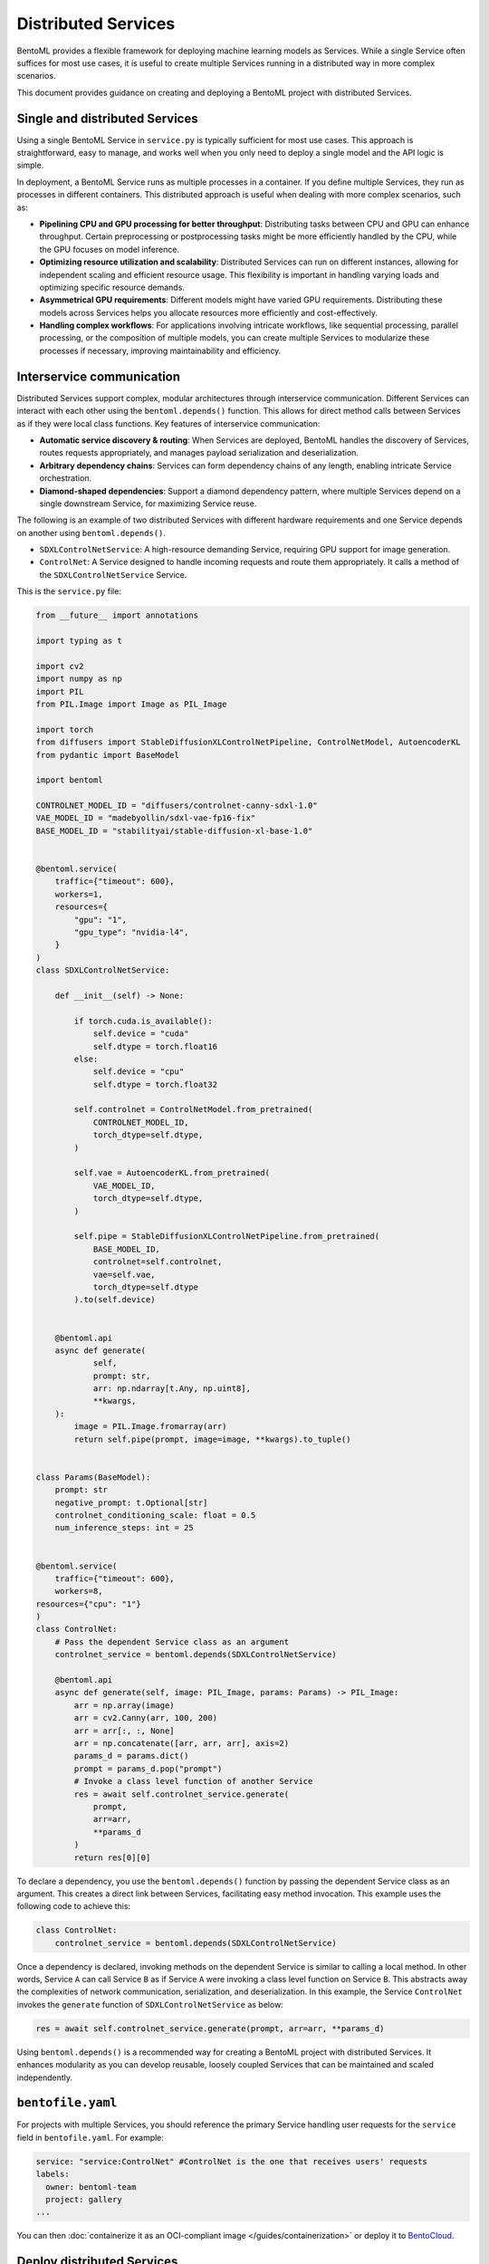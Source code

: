 ====================
Distributed Services
====================

BentoML provides a flexible framework for deploying machine learning models as Services. While a single Service often suffices for most use cases, it is useful to create multiple Services running in a distributed way in more complex scenarios.

This document provides guidance on creating and deploying a BentoML project with distributed Services.

Single and distributed Services
-------------------------------

Using a single BentoML Service in ``service.py`` is typically sufficient for most use cases. This approach is straightforward, easy to manage, and works well when you only need to deploy a single model and the API logic is simple.

In deployment, a BentoML Service runs as multiple processes in a container. If you define multiple Services, they run as processes in different containers. This distributed approach is useful when dealing with more complex scenarios, such as:

- **Pipelining CPU and GPU processing for better throughput**: Distributing tasks between CPU and GPU can enhance throughput. Certain preprocessing or postprocessing tasks might be more efficiently handled by the CPU, while the GPU focuses on model inference.
- **Optimizing resource utilization and scalability**: Distributed Services can run on different instances, allowing for independent scaling and efficient resource usage. This flexibility is important in handling varying loads and optimizing specific resource demands.
- **Asymmetrical GPU requirements**: Different models might have varied GPU requirements. Distributing these models across Services helps you allocate resources more efficiently and cost-effectively.
- **Handling complex workflows**: For applications involving intricate workflows, like sequential processing, parallel processing, or the composition of multiple models, you can create multiple Services to modularize these processes if necessary, improving maintainability and efficiency.

Interservice communication
--------------------------

Distributed Services support complex, modular architectures through interservice communication. Different Services can interact with each other using the ``bentoml.depends()`` function. This allows for direct method calls between Services as if they were local class functions. Key features of interservice communication:

- **Automatic service discovery & routing**: When Services are deployed, BentoML handles the discovery of Services, routes requests appropriately, and manages payload serialization and deserialization.
- **Arbitrary dependency chains**: Services can form dependency chains of any length, enabling intricate Service orchestration.
- **Diamond-shaped dependencies**: Support a diamond dependency pattern, where multiple Services depend on a single downstream Service, for maximizing Service reuse.

The following is an example of two distributed Services with different hardware requirements and one Service depends on another using ``bentoml.depends()``.

- ``SDXLControlNetService``: A high-resource demanding Service, requiring GPU support for image generation.
- ``ControlNet``: A Service designed to handle incoming requests and route them appropriately. It calls a method of the ``SDXLControlNetService`` Service.

This is the ``service.py`` file:

.. code-block:: python

    from __future__ import annotations

    import typing as t

    import cv2
    import numpy as np
    import PIL
    from PIL.Image import Image as PIL_Image

    import torch
    from diffusers import StableDiffusionXLControlNetPipeline, ControlNetModel, AutoencoderKL
    from pydantic import BaseModel

    import bentoml

    CONTROLNET_MODEL_ID = "diffusers/controlnet-canny-sdxl-1.0"
    VAE_MODEL_ID = "madebyollin/sdxl-vae-fp16-fix"
    BASE_MODEL_ID = "stabilityai/stable-diffusion-xl-base-1.0"


    @bentoml.service(
        traffic={"timeout": 600},
        workers=1,
        resources={
            "gpu": "1",
            "gpu_type": "nvidia-l4",
        }
    )
    class SDXLControlNetService:

        def __init__(self) -> None:

            if torch.cuda.is_available():
                self.device = "cuda"
                self.dtype = torch.float16
            else:
                self.device = "cpu"
                self.dtype = torch.float32

            self.controlnet = ControlNetModel.from_pretrained(
                CONTROLNET_MODEL_ID,
                torch_dtype=self.dtype,
            )

            self.vae = AutoencoderKL.from_pretrained(
                VAE_MODEL_ID,
                torch_dtype=self.dtype,
            )

            self.pipe = StableDiffusionXLControlNetPipeline.from_pretrained(
                BASE_MODEL_ID,
                controlnet=self.controlnet,
                vae=self.vae,
                torch_dtype=self.dtype
            ).to(self.device)


        @bentoml.api
        async def generate(
                self,
                prompt: str,
                arr: np.ndarray[t.Any, np.uint8],
                **kwargs,
        ):
            image = PIL.Image.fromarray(arr)
            return self.pipe(prompt, image=image, **kwargs).to_tuple()


    class Params(BaseModel):
        prompt: str
        negative_prompt: t.Optional[str]
        controlnet_conditioning_scale: float = 0.5
        num_inference_steps: int = 25


    @bentoml.service(
        traffic={"timeout": 600},
        workers=8,
    resources={"cpu": "1"}
    )
    class ControlNet:
        # Pass the dependent Service class as an argument
        controlnet_service = bentoml.depends(SDXLControlNetService)

        @bentoml.api
        async def generate(self, image: PIL_Image, params: Params) -> PIL_Image:
            arr = np.array(image)
            arr = cv2.Canny(arr, 100, 200)
            arr = arr[:, :, None]
            arr = np.concatenate([arr, arr, arr], axis=2)
            params_d = params.dict()
            prompt = params_d.pop("prompt")
            # Invoke a class level function of another Service
            res = await self.controlnet_service.generate(
                prompt,
                arr=arr,
                **params_d
            )
            return res[0][0]

To declare a dependency, you use the ``bentoml.depends()`` function by passing the dependent Service class as an argument. This creates a direct link between Services, facilitating easy method invocation. This example uses the following code to achieve this:

.. code-block:: python

    class ControlNet:
        controlnet_service = bentoml.depends(SDXLControlNetService)

Once a dependency is declared, invoking methods on the dependent Service is similar to calling a local method. In other words, Service ``A`` can call Service ``B`` as if Service ``A`` were invoking a class level function on Service ``B``. This abstracts away the complexities of network communication, serialization, and deserialization. In this example, the Service ``ControlNet`` invokes the ``generate`` function of ``SDXLControlNetService`` as below:

.. code-block:: python

    res = await self.controlnet_service.generate(prompt, arr=arr, **params_d)

Using ``bentoml.depends()`` is a recommended way for creating a BentoML project with distributed Services. It enhances modularity as you can develop reusable, loosely coupled Services that can be maintained and scaled independently.

``bentofile.yaml``
------------------

For projects with multiple Services, you should reference the primary Service handling user requests for the ``service`` field in ``bentofile.yaml``. For example:

.. code-block:: yaml

    service: "service:ControlNet" #ControlNet is the one that receives users' requests
    labels:
      owner: bentoml-team
      project: gallery
    ...

You can then :doc:`containerize it as an OCI-compliant image </guides/containerization>` or deploy it to `BentoCloud <https://www.bentoml.com/>`_.

Deploy distributed Services
---------------------------

Deploying a project with distributed Services to BentoCloud is similar to deploying a single Service, with nuances in setting custom configurations.

To set custom configurations for each, we recommend you use a separate configuration file and reference it in the BentoML CLI command or Python API for deployment.

The following is an example file that defines some custom configurations for the above two Services. You set configurations of each Service in the ``services`` field. Refer to :doc:`/bentocloud/how-tos/configure-deployments` to see the available configuration fields.

.. code-block:: yaml

    # config-file.yaml
    name: "deployment-name"
    description: "This project creates an image generation application based on users' requirements."
    envs: # Optional. If you specify environment variables here, they will be applied to all Services
      - name: "GLOBAL_ENV_VAR_NAME"
        value: "env_var_value"
    services: # Add the configs of each Service under this field
      SDXLControlNetService: # Service one
        instance_type: "gpu.l4.1"
        scaling:
          max_replicas: 2
          min_replicas: 1
        envs: # Environment variables specific to Service one
          - name: "ENV_VAR_NAME"
            value: "env_var_value"
        deployment_strategy: "RollingUpdate"
        config_overrides:
          traffic:
            # float in seconds
            timeout: 700
            max_concurrency: 20
            external_queue: true
          resources:
            cpu: "400m"
            memory: "1Gi"
          workers:
            - gpu: 1
      ControlNet: # Service two
        instance_type: "cpu.1"
        scaling:
          max_replicas: 5
          min_replicas: 1

To deploy this Service to :doc:`BentoCloud </bentocloud/get-started>`, you can choose either the BentoML CLI or Python API:

.. tab-set::

    .. tab-item:: BentoML CLI

        .. code-block:: bash

            bentoml deploy . -f config-file.yaml

    .. tab-item:: Python API

        .. code-block:: python

            import bentoml
            bentoml.deployment.create(bento = "./path_to_your_project", config_file="config-file.yaml")
